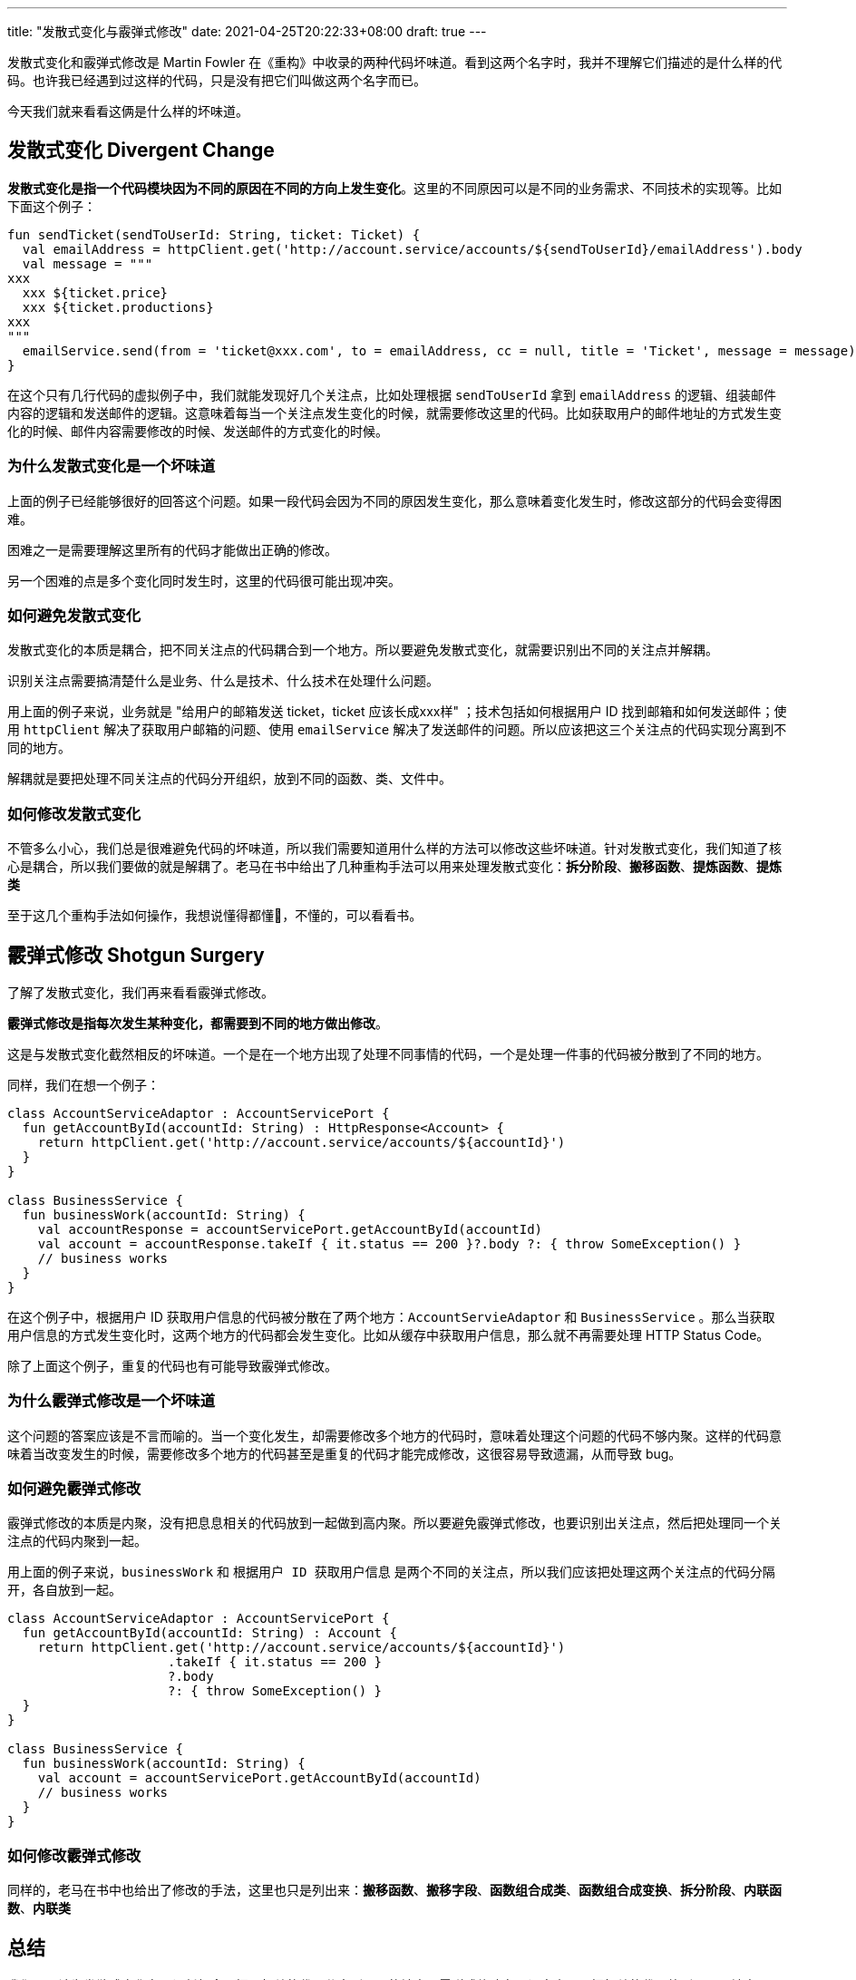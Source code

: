 ---
title: "发散式变化与霰弹式修改"
date: 2021-04-25T20:22:33+08:00
draft: true
---

发散式变化和霰弹式修改是 Martin Fowler 在《重构》中收录的两种代码坏味道。看到这两个名字时，我并不理解它们描述的是什么样的代码。也许我已经遇到过这样的代码，只是没有把它们叫做这两个名字而已。

今天我们就来看看这俩是什么样的坏味道。

== 发散式变化 Divergent Change

*发散式变化是指一个代码模块因为不同的原因在不同的方向上发生变化*。这里的不同原因可以是不同的业务需求、不同技术的实现等。比如下面这个例子：

[source,kotlin]
----
fun sendTicket(sendToUserId: String, ticket: Ticket) {
  val emailAddress = httpClient.get('http://account.service/accounts/${sendToUserId}/emailAddress').body
  val message = """
xxx
  xxx ${ticket.price}
  xxx ${ticket.productions}
xxx
"""
  emailService.send(from = 'ticket@xxx.com', to = emailAddress, cc = null, title = 'Ticket', message = message)
}
----

在这个只有几行代码的虚拟例子中，我们就能发现好几个关注点，比如处理根据 `sendToUserId` 拿到 `emailAddress` 的逻辑、组装邮件内容的逻辑和发送邮件的逻辑。这意味着每当一个关注点发生变化的时候，就需要修改这里的代码。比如获取用户的邮件地址的方式发生变化的时候、邮件内容需要修改的时候、发送邮件的方式变化的时候。

=== 为什么发散式变化是一个坏味道

上面的例子已经能够很好的回答这个问题。如果一段代码会因为不同的原因发生变化，那么意味着变化发生时，修改这部分的代码会变得困难。

困难之一是需要理解这里所有的代码才能做出正确的修改。

另一个困难的点是多个变化同时发生时，这里的代码很可能出现冲突。

=== 如何避免发散式变化

发散式变化的本质是耦合，把不同关注点的代码耦合到一个地方。所以要避免发散式变化，就需要识别出不同的关注点并解耦。

识别关注点需要搞清楚什么是业务、什么是技术、什么技术在处理什么问题。

用上面的例子来说，业务就是 "给用户的邮箱发送 ticket，ticket 应该长成xxx样" ；技术包括如何根据用户 ID 找到邮箱和如何发送邮件；使用 `httpClient` 解决了获取用户邮箱的问题、使用 `emailService` 解决了发送邮件的问题。所以应该把这三个关注点的代码实现分离到不同的地方。

解耦就是要把处理不同关注点的代码分开组织，放到不同的函数、类、文件中。

=== 如何修改发散式变化

不管多么小心，我们总是很难避免代码的坏味道，所以我们需要知道用什么样的方法可以修改这些坏味道。针对发散式变化，我们知道了核心是耦合，所以我们要做的就是解耦了。老马在书中给出了几种重构手法可以用来处理发散式变化：*拆分阶段*、*搬移函数*、*提炼函数*、*提炼类*

至于这几个重构手法如何操作，我想说懂得都懂🤪，不懂的，可以看看书。

== 霰弹式修改 Shotgun Surgery

了解了发散式变化，我们再来看看霰弹式修改。

*霰弹式修改是指每次发生某种变化，都需要到不同的地方做出修改*。

这是与发散式变化截然相反的坏味道。一个是在一个地方出现了处理不同事情的代码，一个是处理一件事的代码被分散到了不同的地方。

同样，我们在想一个例子：

[source,kotlin]
----
class AccountServiceAdaptor : AccountServicePort {
  fun getAccountById(accountId: String) : HttpResponse<Account> {
    return httpClient.get('http://account.service/accounts/${accountId}')
  }
}

class BusinessService {
  fun businessWork(accountId: String) {
    val accountResponse = accountServicePort.getAccountById(accountId)
    val account = accountResponse.takeIf { it.status == 200 }?.body ?: { throw SomeException() }
    // business works
  }
}
----

在这个例子中，根据用户 ID 获取用户信息的代码被分散在了两个地方：`AccountServieAdaptor` 和 `BusinessService` 。那么当获取用户信息的方式发生变化时，这两个地方的代码都会发生变化。比如从缓存中获取用户信息，那么就不再需要处理 HTTP Status Code。

除了上面这个例子，重复的代码也有可能导致霰弹式修改。

=== 为什么霰弹式修改是一个坏味道

这个问题的答案应该是不言而喻的。当一个变化发生，却需要修改多个地方的代码时，意味着处理这个问题的代码不够内聚。这样的代码意味着当改变发生的时候，需要修改多个地方的代码甚至是重复的代码才能完成修改，这很容易导致遗漏，从而导致 bug。

=== 如何避免霰弹式修改

霰弹式修改的本质是内聚，没有把息息相关的代码放到一起做到高内聚。所以要避免霰弹式修改，也要识别出关注点，然后把处理同一个关注点的代码内聚到一起。

用上面的例子来说，`businessWork` 和 `根据用户 ID 获取用户信息` 是两个不同的关注点，所以我们应该把处理这两个关注点的代码分隔开，各自放到一起。

[source,kotlin]
----
class AccountServiceAdaptor : AccountServicePort {
  fun getAccountById(accountId: String) : Account {
    return httpClient.get('http://account.service/accounts/${accountId}')
                     .takeIf { it.status == 200 }
                     ?.body
                     ?: { throw SomeException() }
  }
}

class BusinessService {
  fun businessWork(accountId: String) {
    val account = accountServicePort.getAccountById(accountId)
    // business works
  }
}
----

=== 如何修改霰弹式修改

同样的，老马在书中也给出了修改的手法，这里也只是列出来：**搬移函数**、**搬移字段**、**函数组合成类**、**函数组合成变换**、**拆分阶段**、**内联函数**、**内联类**

== 总结

我们可以认为发散式变化在强调低耦合，把不相关的代码分离到不同的地方；霰弹式修改在强调高内聚，把相关的代码放到同一个地方。

它们的名字看起来有点隐晦，难以顾名思义。但是它们其实就是我们一直推崇的**高内聚、低耦合**。
